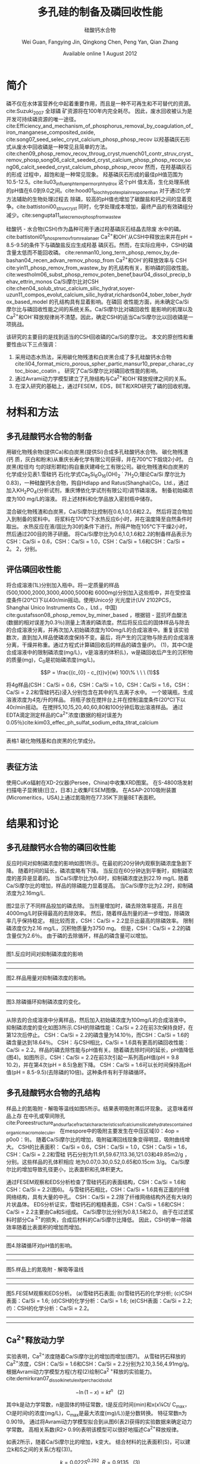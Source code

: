 #+TITLE: 多孔硅的制备及磷回收性能
#+SUBTITLE: 硅酸钙水合物
#+AUTHOR: Wei Guan, Fangying Jin, Qingkong Chen, Peng Yan, Qian Zhang
#+DATE: Available online 1 August 2012
#+options: top:nil
#+latex_header: \usepackage{float}
#+LATEX_HEADER: \usepackage[UTF8]{ctex}
#+LATEX_HEADER: \setCJKmainfont{Sarasa Mono T CL}


\begin{abstract}

多孔硅酸钙水合物用于从废水中合成并回收磷。本研究的主要目的是探讨由不同的$Ca/Si$摩尔比制备的多孔硅酸钙水合物的磷回收性能。也通过场发射扫描电子显微镜($FESEM$)，能量色散谱($EDS$)，布鲁诺 - 埃梅特 - 特勒($BET$)和X射线衍射($XRD$)研究磷回收机制。$Ca^{2+}$的释放规律是磷回收性能的关键。不同的$Ca/Si$摩尔比导致孔隙结构的变化。比表面积的增加和$Ca^{2+}$释放浓度的增加相一致。 多孔硅酸钙 - 水合物的$Ca/Si$摩尔比为$1.6$时更适合回收磷。 多孔硅酸钙水合物的孔结构提供了维持高浓度$Ca^{2+}$释放的局部条件。 多孔硅酸钙水合物可以释放适当浓度的$Ca^{2+}$和$OH$，使pH值保持在$8.5-9.5$。 这种条件有利于羟基磷灰石的形成。 磷回收后，多孔硅酸钙水合物的磷含量达到$18.64％$。

\end{abstract}

* 简介
磷不仅在水体富营养化中起着重要作用，而且是一种不可再生和不可替代的资源。cite:Suzuki_2007 全球磷
矿资源将在100年内完全耗尽。 因此，废水回收被认为是开发可持续磷资源的唯一途径。
cite:Efficiency_and_mechanism_of_phosphorus_removal_by_coagulation_of_iron_manganese_composited_oxide, cite:song07_seed_selec_cryst_calcium_phosp_phosp_recov
以羟基磷灰石形式从废水中回收磷是一种常见且简单的方法。
cite:chen09_phosp_remov_recov_throug_cryst,muench01_contr_struv_cryst_remov_phosp,song06_calcit_seeded_cryst_calcium_phosp_phosp_recov,song06_calcit_seeded_cryst_calcium_phosp_phosp_recov
然而，在羟基磷灰石的形成
过程中，超饱和是一种常见现象。 羟基磷灰石形成的最佳pH值范围为10.5-12.5。cite:liu03_influen_ph_temper_morph_hydrox 这个pH
值太高，生化处理系统的pH值在6.0到9.0之间。cite:hood01_bioch_hypot_explain_respon_enhan 对于通过化学方法辅助的生物处理过程去
除磷，较高的pH值也增加了碳酸盐和钙之间的显着竞争。cite:battistoni00_struv_cryst
同时，化学处理成本增加，最终产品的有效磷组分减少。cite:sengupta11_selec_remov_phosp_from_wastew

硅酸钙 - 水合物(CSH)作为晶种可用于通过羟基磷灰石结晶去除废
水中的磷。cite:battistoni01_phosp_remov_from_real_anaer Ca^{2+}和OH^{-}从CSH中释放出来并在pH = 8.5-9.5的条件下与磷酸盐反应生成羟基
磷灰石。然而，在实际应用中，CSH的磷含量太低而不能回收磷。
cite:renman10_long_term_phosp_remov_by,de-bashan04_recen_advan_remov_phosp_from  Ca^{2+}和OH^{-}的释放效率与
CSH cite:yin11_phosp_remov_from_wastew_by 的孔结构有关，影响磷的回收性能。
cite:westholm06_subst_phosp_remov_poten_benef,baur04_dissol_precip_behav_ettrin_monos
Ca/Si摩尔比对CSH
cite:chen04_solub_struc_calcium_silic_hydrat,soyer-uzun11_compos_evolut_calcium_silic_hydrat,richardson04_tober_tober_hydrox_based_model
的孔结构具有显着影响。在磷回
收性能方面，尚未确定Ca/Si摩尔比与磷回收性能之间的系统关系。Ca/Si摩尔比对磷回收性
能影响的机理以及Ca^{2+}和OH^{-}释放规律尚不清楚。因此，确定CSH的适当Ca/Si摩尔比以回收磷是一项挑战。

该研究的主要目的是找到适当的CSH回收磷的Ca/Si的摩尔比。 本文的原创性和重要性由以下三点强调：
 1. 采用动态水热法，采用碳化物残渣和白炭黑合成了多孔硅酸钙水合物
    cite:li04_format_micro_porous_spher_partic,mansur10_prepar_charac_cytoc_bioac_coatin 。 研究了Ca/Si摩尔比对磷回收性能的影响。
 2. 通过Avrami动力学模型建立了孔隙结构与Ca^{2+}和OH^{-}释放规律之间的关系。
 3. 在深入研究的基础上，通过FESEM，EDS，BET和XRD研究了磷的回收机理。

* 材料和方法
** 多孔硅酸钙水合物的制备
用碳化物残余物(提供Ca)和白炭黑(提供Si)合成多孔硅酸钙水合物。 碳化物残渣(钙
质，灰白和粉末)从重庆长寿化学有限公司获得，并在700℃下煅烧2小时。 白炭黑(粒径均
匀的球形颗粒)购自重庆建峰化工有限公司。碳化物残渣和白炭黑的化学成分见表1.雪硅钙
石(化学式Ca_{5}Si_{6}O_{16}(OH)_{2} \dot 7H_{2}O;理论Ca/Si 摩尔比为0.83)，一种硅酸钙水合物，购自Hdlapp and Ratus(Shanghai)Co。Ltd.，通过加入KH_{2}PO_{4}(分析试剂，重庆博依化学试剂有限公司)调节磷溶液。 制备初始磷浓度为100 mg/L的溶液。 将上述材料和化学品放入密封瓶中储存。

混合碳化物残渣和白炭黑，Ca/Si摩尔比控制在0.6,1.0,1.6和2.2。 然后将混合物加入到制备的浆料中。 将浆料在170℃下水热反应6小时，并在温度降至自然条件时取出。 水热反应在液/固比为30的条件下进行。所得产物在105℃下干燥2小时，然后通过200目的筛子研磨。 将Ca/Si摩尔比为0.6,1.0,1.6和2.2的制备样品表示为CSH：Ca/Si = 0.6，CSH：Ca/Si = 1.0，CSH：Ca/Si = 1.6和CSH：Ca/Si = 2。 2，分别。
** 评估磷回收性能
将合成溶液(1L)分别加入瓶中。将一定质量的样品(500,1000,2000,3000,4000,5000和
6000mg)分别加入这些瓶中，并在受控温度条件(20℃)下以40r/min摇动。使用Unico分
光光度计(UV 2102PCS，Shanghai Unico Instruments Co.，Ltd.，中国)
cite:gustafsson08_phosp_remov_by_miner_based ，根据钼 - 蓝抗坏血酸法(数据的相对误差为0.3％)测量上清液的磷浓度。然后将反应后的固体样品与除去的合成溶液分离，并再次加入初始磷浓度为100mg/L的合成溶液中。重复该实验数次，直到加入样品使磷浓度保持不变。最后，将产生的沉淀物与除去的合成溶液分离，干燥并称重。通过方程式计算磷回收后的样品的磷含量(P)。 (1)，其中Ct是合成溶液中的限制磷浓度(mg/L)，v是溶液的体积(L)，w是磷回收后产生的沉积物的质量(mg)，C_{0}是初始磷浓度(mg/L)。

\[P = \frac{(c_{0} - c_{t})v}{w} 100\% \ \ \  (1)\]

将4g样品(CSH：Ca/Si = 0.6，CSH：Ca/Si = 1.0，CSH：Ca/Si = 1.6，CSH：Ca/Si = 2.2和雪硅钙石)浸入分别包含在其中的1L去离子水中。 一个玻璃瓶，生成溶液浓度为4克/升的样品。 将瓶子放在搅拌台上并在控制温度条件(20℃)下以40r/min摇动。 在搅拌5,10,15,20,40,60,80和100分钟后取出溶液样品。 通过EDTA滴定测定样品的Ca^{2+}浓度(数据的相对误差为0.05％)cite:kim03_effec_ph_sulfat_sodium_edta_titrat_calcium

-------------------------
表格1
碳化物残基和白炭黑的化学成分。
-------------------------

\includegraphics[scale=0.3]{table1.png}

**  表征方法
使用CuKα辐射在XD-2仪器(Persee，China)中收集XRD图案。 在S-4800场发射扫描电子显微镜(日立，日本)上收集FESEM图像。 在ASAP-2010吸附装置(Micromeritics，USA)上通过氮吸附在77.35K下测量BET表面积。

* 结果和讨论
** 多孔硅酸钙水合物的磷回收性能
反应时间对抑制磷浓度的影响如图1所示。在最初的20分钟内观察到磷浓度急剧下降。 随着时间的延长，磷浓度略有下降。 当反应在60分钟达到平衡时，抑制磷浓度的差异是显着的。 当Ca/Si摩尔比为0.6时，抑制磷浓度达到22.19 mg/L. 随着Ca/Si摩尔比的增加，样品的除磷能力显着提高。 当Ca/Si摩尔比为2.2时，抑制磷浓度为2.16mg/L.

图2显示了不同样品投加的磷去除。 当剂量增加时，磷去除效率提高，并且在4000mg/L时获得最高的去除效率。 然后，随着样品剂量的进一步增加，除磷效率几乎保持稳定。 相比较而言，CSH：Ca/Si = 2.2显示出最高的除磷效率。 限制磷浓度仅为2.16 mg/L，沉积物质量为3750 mg。 但是，CSH：Ca/Si = 2.2的磷含量仅为2.6％。 由于磷的去除循环，样品的磷含量可以增加。

-----------------------------
图1.反应时间对抑制磷浓度的影响
-----------------------------
\includegraphics[scale=0.3]{fig.1.png}

---------------------------
图2.样品用量对抑制磷浓度的影响。
-----------------------------
\includegraphics[scale=0.3]{fig.2.png}

---------------------------
图3.除磷循环抑制磷浓度的变化。
-----------------------------
\includegraphics[scale=0.5]{fig.3.png}

从除去的合成溶液中分离样品，然后加入初始磷浓度为100mg/L的合成溶液中。抑制磷浓度的变化如图3所示.CSH的除磷性能：Ca/Si = 2.2在前3次保持良好，在第12次后停止。 CSH：Ca/Si = 2.2的磷含量为14.10％，而CSH：Ca/Si = 1.6的磷含量达到18.64％。 CSH：与CSH相比，Ca/Si = 1.6具有更高的磷回收性能：Ca/Si = 2.2。样品的磷去除性能与pH值有关。随着磷去除时间的延长，pH值降低(图4)。如图所示，CSH：Ca/Si = 2.2在前3次引起一系列高pH值(pH = 9.8 10.2)，并在第4次(pH = 8.5)急剧下降。 CSH：Ca/Si = 1.6可以长时间保持高pH值(pH = 8.5-9.5)(去除磷的10倍)。这种条件有利于除磷循环。

** 多孔硅酸钙水合物的孔结构
样品上的氮吸附 - 解吸等温线如图5所示。结果表明吸附滞后环现象。 这意味着样品上存
在中孔或窄间隙孔cite:Poreestructure_and_surface_fractal_characteristics_of_calcium_silicate_hydrates_contained_organic_macromolecule。 在mespore中的吸附主要发生在中压区域(0：4op = p0o0：9)。
随着Ca/Si摩尔比的增加，吸附磁滞回线现象变得明显，吸附曲线增大。 CSH的比表面积：
Ca/Si = 0.6，CSH：Ca/Si = 1.0，CSH：Ca/Si = 1.6，CSH：Ca/Si = 2.2和雪硅
钙石分别为11.91,59.67,113.36,121.03和49.85m2/g ，分别。这些样品的孔体积相应
地为0.07,0.30,0.52,0.65和0.15cm 3/g。 Ca/Si摩尔比的增加导致孔径更小，比表面积和孔体积更大。

通过FESEM观察和EDS分析检查了雪硅钙石的表面结构，CSH：Ca/Si = 1.6和CSH：Ca/Si = 2.2(图6)。 与雪硅钙石相比，CSH：Ca/Si = 1.6具有正面的纤维网络结构，具有大量的中孔。 CSH：Ca/Si = 2.2除了纤维网络结构外还有大块的片状晶体。 EDS分析证实，雪硅钙石的粗糙表面，CSH：Ca/Si = 1.6和CSH：Ca/Si = 2.2主要由Ca和Si组成。 Ca/Si摩尔比分别为0.8,1.5和2.0。 由于在过滤浆料时部分Ca ^{2+}的损失，合成后材料的Ca/Si摩尔比降低。 因此，CSH的单一除磷效率随着比表面积的增加而增加。

---------------------------

图4.除磷循环对pH值的影响。
-----------------------------
\includegraphics[scale=0.5]{fig.4.png}
---------------------------
图5.样品上的氮吸附 - 解吸等温线
-----------------------------
\includegraphics[scale=0.5]{fig.5.png}
---------------------------
图5.FESEM观察和EDS分析。 (a)雪硅钙石表面; (b)雪硅钙石的化学分析; (c)CSH表面：Ca/Si = 1.6; (d)CSH的化学分析：Ca/Si = 1.6; (e)CSH表面：Ca/Si = 2.2; (f)：CSH的化学分析：Ca/Si = 2.2。
-----------------------------
\includegraphics[scale=0.5]{fig.6.png}
---------------------------
** Ca^{2+}释放动力学
实验表明，Ca^{2+}浓度随着Ca/Si摩尔比的增加而增加(图7)。 从雪硅钙石释放的
Ca^{2+}浓度，CSH：Ca/Si = 1.6和CSH：Ca/Si = 2.2分别为2.10,3.56,4.91mg/g。
根据Avrami动力学模型方程(方程(2)绘制Ca^{2 +}释放的实验能力。cite:demirkıran07_dissol_kinet_ulexit_perch_acid_solut

\[-\ln(1-x) = kt^{n} \ \ \ (2)\]

其中k是动力学常数，n是固体的特征常数，t是反应时间(min)和x(x¼Ct/ C_{max}，Ct是时间t的浓度(mg/L)，C_{max}是最大浓度(mg)/L))是分数转换。 特征常数n为0.9019。 通过将Avrami动力学模型拟合到从图6(表2)获得的实验数据来确定动力学常数。 高相关系数(R2> 0.99)表明该模型可以很好地描述Ca^{2+}释放规律。


如表2所示，随着Ca/Si摩尔比的增加，k变大。 结合材料的比表面积(S)，可以建立k和S之间的关系(方程(3))。

\[k = 0.022S^{0.292} \ \ R = 0.9135 \ \ \ (3)\]

根据Eq。 (3)样品的比表面积和Ca^{2+}释放速率相互吻合良好。 通过用Eq。代替，得到比表面积与Ca^{2+}溶解浓度之间的关系。 (3)进入Eq。(2)。

\[-\ln(1-x) = 0.022S^{0.292}t^{0.9019} \ \ \ (4)\]

根据Eq。 (4)，Ca^{2+}释放浓度与比表面积有关。 该结果证明了Ca/Si摩尔比对磷回收能力的影响。 Ca/Si摩尔比影响孔结构和Ca^{2+}释放能力。 由于比表面积较大，Ca^{2+}释放得更快。 多孔结构提供了维持高浓度Ca{2+}释放的局部条件。 比较CSH：Ca/Si = 1.6与CSH：Ca/Si = 2.2，前者具有较高的磷回收性能。 因此，Ca^{2+}释放规律是磷回收性能的关键。 CSH：Ca/Si = 1.6可以释放适当浓度的Ca^{2+}和OH^{-}以维持pH值在8.5-9.5之间。 磷酸盐以这些pH值范围内的HPO^{2-}_{4}形式存在。cite:liu12_remov_high_concen_phosp_by_calcit Ca^{2+}，OH^{-}和HPO^{2-}_{4}形成高浓度的局部条件。 这种条件有利于羟基磷灰石的形成，pH = 8.5-9.5。


可以通过XRD进一步研究该机理。比较样品的XRD图谱(图8)。当Ca/Si摩尔比为0.6：1和1：1时，生产硬硅钙石(PDF卡23 0125，化学式Ca_{6}Si_{6}O_{17}(OH)_{2})。对于CSH：Ca/Si = 0.6，SiO 2的主峰出现在20.3051和21.5621。 CSH中的主峰：Ca/Si = 1.6和CSH：Ca/Si = 2.2归属于jennite(PDF卡18-1206;式Ca_{9}Si_{6}O_{18}(OH)_{6}·8H2O;理论Ca/Si摩尔比为1.5)。 CSH：Ca/Si = 2.2的XRD图谱显示存在Ca(OH)_{2}。形成的Ca(OH)_{2}的覆盖率与基于FESEM观察的结果完全一致[27]。

------------------------------
图7.样品中释放的Ca2 +浓度。
-----------------------------
\includegraphics[scale=0.5]{fig.7.png}
------------------------------
图8.样品的X射线衍射(XRD)图案
-----------------------------
\includegraphics[scale=0.5]{fig.8.png}
------------------------------

实验表明，与硬硅钙石和雪硅钙石相比，jennite具有更强的Ca^{2+}释放能力。低Ca/Si
摩尔比导致白炭黑过剩。因此，在材料表面上形成富含Si的层并阻止Ca^{2+}释放。随后，
材料的磷回收能力下降。 Ca(OH)_{2}的形成是由于具有高Ca/Si摩尔比的碳化物残余物的
过剩。由于Ca(OH)_{2}的存在，CSH的单磷去除效率：Ca/Si = 2.2优于其他样品。然而，
大量的Ca^{2+}被释放并与浸入合成溶液中的材料一样快地与磷酸根离子反应。羟基磷灰石层在短时间内形成并导致孔结构的阻塞。因此Ca^{2+}释放能力下降。

* 总结
采用动态水热法，采用碳化物残渣和白炭黑合成了多孔硅酸钙水合物。 Ca/Si摩尔比对多孔硅酸钙水合物的磷回收性能产生显着影响。 多孔硅酸钙水合物的Ca/Si摩尔比为1.6更适合回收磷。 多孔硅酸钙水合物可以回收磷，磷含量为18.64％。


Ca^{2+}和OH^{-}释放规律是磷回收效率的关键。 Ca/Si摩尔比的变化导致不同的孔结构。 比表面积的增加和Ca^{2+}释放浓度的增加彼此非常一致。


XRD的进一步分析表明，两种情况影响了Ca^{2+}释放规律。 一方面，低Ca/Si摩尔比导致形成富Si层。 另一方面，Ca(OH)_{2}由于高Ca/Si摩尔比而形成。


bibliography:man.bib
bibliographystyle:alpha
